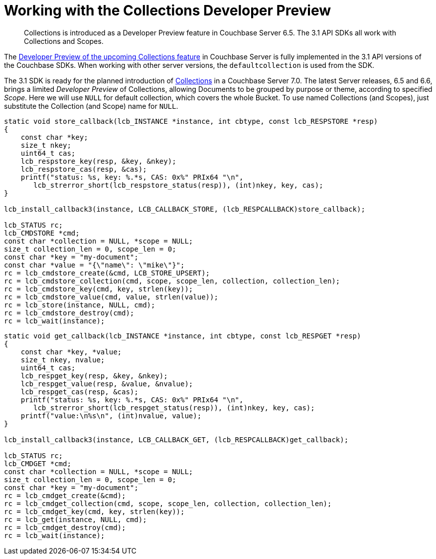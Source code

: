 = Working with the  Collections Developer Preview
:nav-title: Collections DP
:content-type: howto
:page-topic-type: howto

[abstract]
Collections is introduced as a Developer Preview feature in Couchbase Server 6.5.
The 3.1 API SDKs all work with Collections and Scopes.


The xref:6.5@server:developer-preview:collections/collections-overview.adoc[Developer Preview of the upcoming Collections feature] in Couchbase Server is fully implemented in the 3.1 API versions of the Couchbase SDKs.
When working with other server versions, the `defaultcollection` is used from the SDK.


The 3.1 SDK is ready for the planned introduction of xref:concept-docs:collections.adoc[Collections] in a Couchbase Server 7.0.
The latest Server releases, 6.5 and 6.6, brings a limited _Developer Preview_ of Collections, allowing Documents to be grouped by purpose or theme, according to specified _Scope_.
Here we will use `NULL` for default collection, which covers the whole Bucket.
To use named Collections (and Scopes), just substitute the Collection (and Scope) name for `NULL`.

[source,c]
----
static void store_callback(lcb_INSTANCE *instance, int cbtype, const lcb_RESPSTORE *resp)
{
    const char *key;
    size_t nkey;
    uint64_t cas;
    lcb_respstore_key(resp, &key, &nkey);
    lcb_respstore_cas(resp, &cas);
    printf("status: %s, key: %.*s, CAS: 0x%" PRIx64 "\n",
       lcb_strerror_short(lcb_respstore_status(resp)), (int)nkey, key, cas);
}

lcb_install_callback3(instance, LCB_CALLBACK_STORE, (lcb_RESPCALLBACK)store_callback);

lcb_STATUS rc;
lcb_CMDSTORE *cmd;
const char *collection = NULL, *scope = NULL;
size_t collection_len = 0, scope_len = 0;
const char *key = "my-document";
const char *value = "{\"name\": \"mike\"}";
rc = lcb_cmdstore_create(&cmd, LCB_STORE_UPSERT);
rc = lcb_cmdstore_collection(cmd, scope, scope_len, collection, collection_len);
rc = lcb_cmdstore_key(cmd, key, strlen(key));
rc = lcb_cmdstore_value(cmd, value, strlen(value));
rc = lcb_store(instance, NULL, cmd);
rc = lcb_cmdstore_destroy(cmd);
rc = lcb_wait(instance);
----


[source,c]
----
static void get_callback(lcb_INSTANCE *instance, int cbtype, const lcb_RESPGET *resp)
{
    const char *key, *value;
    size_t nkey, nvalue;
    uint64_t cas;
    lcb_respget_key(resp, &key, &nkey);
    lcb_respget_value(resp, &value, &nvalue);
    lcb_respget_cas(resp, &cas);
    printf("status: %s, key: %.*s, CAS: 0x%" PRIx64 "\n",
       lcb_strerror_short(lcb_respget_status(resp)), (int)nkey, key, cas);
    printf("value:\n%s\n", (int)nvalue, value);
}

lcb_install_callback3(instance, LCB_CALLBACK_GET, (lcb_RESPCALLBACK)get_callback);

lcb_STATUS rc;
lcb_CMDGET *cmd;
const char *collection = NULL, *scope = NULL;
size_t collection_len = 0, scope_len = 0;
const char *key = "my-document";
rc = lcb_cmdget_create(&cmd);
rc = lcb_cmdget_collection(cmd, scope, scope_len, collection, collection_len);
rc = lcb_cmdget_key(cmd, key, strlen(key));
rc = lcb_get(instance, NULL, cmd);
rc = lcb_cmdget_destroy(cmd);
rc = lcb_wait(instance);
----
